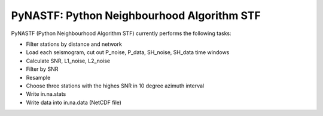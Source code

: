 ===========================================
PyNASTF: Python Neighbourhood Algorithm STF
===========================================

PyNASTF (Python Neighbourhood Algorithm STF) currently performs the following tasks:

- Filter stations by distance and network
- Load each seismogram, cut out P_noise, P_data, SH_noise, SH_data time windows
- Calculate SNR, L1_noise, L2_noise
- Filter by SNR
- Resample
- Choose three stations with the highes SNR in 10 degree azimuth interval
- Write in.na.stats
- Write data into in.na.data (NetCDF file)

